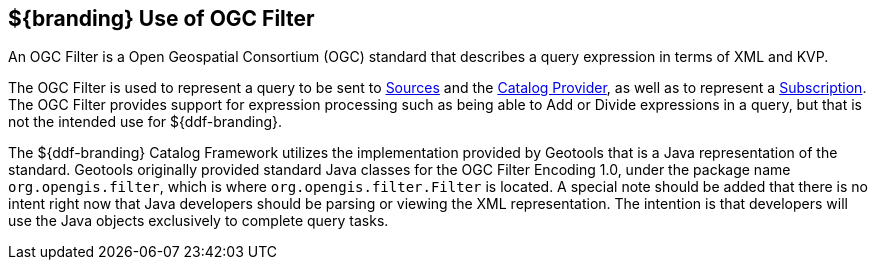 
== ${branding} Use of OGC Filter

An OGC Filter is a Open Geospatial Consortium (OGC) standard that describes a query expression in terms of XML and KVP.

The OGC Filter is used to represent a query to be sent to <<_sources,Sources>> and the <<_Catalog_Provider,Catalog Provider>>, as well as to represent a <<_subscription,Subscription>>.
The OGC Filter provides support for expression processing such as being able to Add or Divide expressions in a query, but that is not the intended use for ${ddf-branding}.

The ${ddf-branding} Catalog Framework utilizes the implementation provided by Geotools that is a Java representation of the standard.
Geotools originally provided standard Java classes for the OGC Filter Encoding 1.0, under the package name `org.opengis.filter`, which is where `org.opengis.filter.Filter` is located.
A special note should be added that there is no intent right now that Java developers should be parsing or viewing the XML representation.
The intention is that developers will use the Java objects exclusively to complete query tasks.
